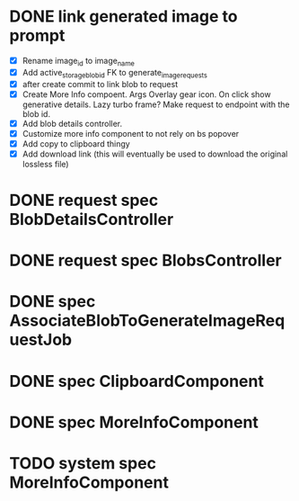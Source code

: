 :PROPERTIES:
:CATEGORY: tmp
:END:

* DONE link generated image to prompt
  CLOSED: [2024-03-09 Sat 14:58]
  - [X] Rename image_id to image_name
  - [X] Add active_storage_blob_id FK to generate_image_requests
  - [X] after create commit to link blob to request
  - [X] Create More Info compoent. Args
    Overlay gear icon. On click show generative details. Lazy turbo frame? Make request to endpoint with the blob id.
  - [X] Add blob details controller.
  - [X] Customize more info component to not rely on bs popover
  - [X] Add copy to clipboard thingy
  - [X] Add download link (this will eventually be used to download the original lossless file)
* DONE request spec BlobDetailsController
  CLOSED: [2024-03-10 Sun 14:16]
* DONE request spec BlobsController
  CLOSED: [2024-03-10 Sun 15:06]
* DONE spec AssociateBlobToGenerateImageRequestJob
  CLOSED: [2024-03-10 Sun 15:32]
* DONE spec ClipboardComponent
  CLOSED: [2024-03-13 Wed 15:15]
* DONE spec MoreInfoComponent
  CLOSED: [2024-03-13 Wed 15:28]
* TODO system spec MoreInfoComponent
